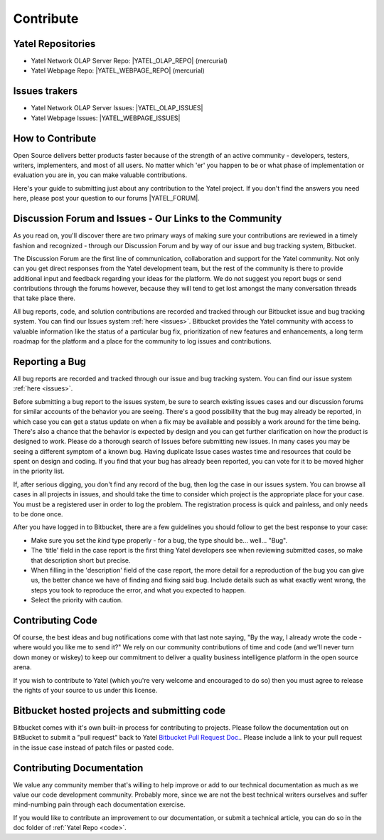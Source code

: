 .. _contribute:

Contribute
==========

.. _code:

Yatel Repositories
------------------

- Yatel Network OLAP Server Repo: |YATEL_OLAP_REPO| (mercurial)
- Yatel Webpage Repo: |YATEL_WEBPAGE_REPO| (mercurial)


.. _issues:

Issues trakers
--------------

- Yatel Network OLAP Server Issues: |YATEL_OLAP_ISSUES|
- Yatel Webpage Issues: |YATEL_WEBPAGE_ISSUES|


.. _how_to_contribute:

How to Contribute
-----------------

Open Source delivers better products faster because of the strength of an active
community - developers, testers, writers, implementers, and most of all users.
No matter which 'er' you happen to be or what phase of implementation or
evaluation you are in, you can make valuable contributions.

Here's your guide to submitting just about any contribution to the Yatel
project. If you don't find the answers you need here, please post your question
to our forums |YATEL_FORUM|.


Discussion Forum and Issues - Our Links to the Community
--------------------------------------------------------

As you read on, you'll discover there are two primary ways of making sure your
contributions are reviewed in a timely fashion and recognized - through our
Discussion Forum and by way of our issue and bug tracking system, Bitbucket.

The Discussion Forum are the first line of communication, collaboration and
support for the Yatel community. Not only can you get direct responses from the
Yatel development team, but the rest of the community is there to provide
additional input and feedback regarding your ideas for the platform. We do
not suggest you report bugs or send contributions through the forums however,
because they will tend to get lost amongst the many conversation threads
that take place there.

All bug reports, code, and solution contributions are recorded and tracked
through our Bitbucket issue and bug tracking system. You can find our
Issues system :ref:`here <issues>`.
Bitbucket provides the Yatel community with access to valuable information
like the status of a particular bug fix, prioritization of new features and
enhancements, a long term roadmap for the platform and a place for the
community to log issues and contributions.


Reporting a Bug
---------------

All bug reports are recorded and tracked through our issue and bug tracking
system. You can find our issue  system :ref:`here <issues>`.

Before submitting a bug report to the issues system, be sure to search existing
issues cases and our discussion forums for similar accounts of the behavior
you are seeing. There's a good possibility that the bug may already be reported,
in which case you can get a status update on when a fix may be available and
possibly a work around for the time being. There's also a chance that the
behavior is expected by design and you can get further clarification on how
the product is designed to work.  Please do a thorough search of Issues
before submitting new issues. In many cases you may be seeing a different
symptom of a known bug. Having duplicate Issue cases wastes time and resources
that could be spent on design and coding. If you find that your bug has already
been reported, you can vote for it to be moved higher in the priority list.

If, after serious digging, you don't find any record of the bug, then log the
case in our issues system. You can browse all cases in all projects in issues,
and should take the time to consider which project is the appropriate place for
your case. You must be a registered user in order to log the problem.
The registration process is quick and painless, and only needs to be done once.

After you have logged in to Bitbucket, there are a few guidelines you should
follow to get the best response to your case:

- Make sure you set the *kind* type properly - for a bug, the type should be... well... "Bug".
- The 'title' field in the case report is the first thing Yatel
  developers see when reviewing submitted cases, so make that description
  short but precise.
- When filling in the 'description' field of the case report, the more detail
  for a reproduction of the bug you can give us, the better chance we have of
  finding and fixing said bug. Include details such as what exactly went wrong,
  the steps you took to reproduce the error, and what you expected to happen.
- Select the priority with caution.


Contributing Code
-----------------

Of course, the best ideas and bug notifications come with that last note
saying, "By the way, I already wrote the code - where would you like me to
send it?" We rely on our community contributions of time and code (and
we'll never turn down money or wiskey) to keep our commitment to deliver a
quality business intelligence platform in the open source arena.

If you wish to contribute to Yatel (which you're very welcome and encouraged
to do so) then you must agree to release the rights of your source to us under
this license.


Bitbucket hosted projects and submitting code
---------------------------------------------

Bitbucket comes with it's own built-in process for contributing to projects.
Please follow the documentation out on BitBucket to submit a "pull request"
back to Yatel `Bitbucket Pull Request Doc. <https://confluence.atlassian.com/display/BITBUCKET/Work+with+pull+requests>`_.
Please include a link to your pull request in the issue case instead of patch files or pasted code.


Contributing Documentation
--------------------------

We value any community member that's willing to help improve or add to our
technical documentation as much as we value our code development community.
Probably more, since we are not the best technical writers ourselves and suffer
mind-numbing pain through each documentation exercise.

If you would like to contribute an improvement to our documentation, or submit
a technical article, you can do so in the doc folder of :ref:`Yatel Repo <code>`.


